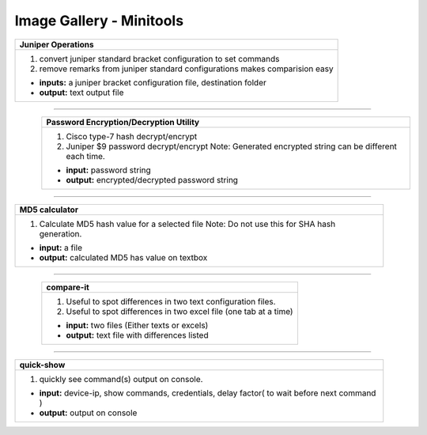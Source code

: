 
Image Gallery - Minitools
###############################################


.. figure:: img/juniper_to_set.png
   :scale: 25%
   :alt: juniper operations
   :align: right

+-----------------------------------------------------------------------------+
| **Juniper Operations**                                                      |
+=============================================================================+
|  #. convert juniper standard bracket configuration to set commands          |
|  #. remove remarks from juniper standard configurations                     |
|     makes comparision easy                                                  |
|                                                                             |
|  * **inputs:** a juniper bracket configuration file, destination folder     |
|  * **output:** text output file                                             |
+-----------------------------------------------------------------------------+

----

.. figure:: img/pw_enc_dec.png
   :scale: 25%
   :alt: password encryption decryption
   :align: left

+-----------------------------------------------------------------------------+
| **Password Encryption/Decryption Utility**\                                 |
+=============================================================================+
|  #. Cisco type-7 hash decrypt/encrypt                                       |
|  #. Juniper $9 password decrypt/encrypt                                     |
|     Note: Generated encrypted string can be different each time.            |
|                                                                             |
|  * **input:** password string                                               |
|  * **output:** encrypted/decrypted password string                          |
+-----------------------------------------------------------------------------+

----


.. figure:: img/md5_calculate.png
   :scale: 25%
   :alt: MD5 calculator
   :align: right

+-----------------------------------------------------------------------------+
| **MD5 calculator**\                                                         |
+=============================================================================+
|  #. Calculate MD5 hash value for a selected file                            |
|     Note: Do not use this for SHA hash generation.                          |
|                                                                             |
|  * **input:** a file                                                        |
|  * **output:** calculated MD5 has value on textbox                          |
|                                                                             |
+-----------------------------------------------------------------------------+

----


.. figure:: img/compare_it.png
   :scale: 25%
   :alt: compare-it
   :align: left

+-----------------------------------------------------------------------------+
| **compare-it**\                                                             |
+=============================================================================+
|  #. Useful to spot differences in two text configuration files.             |
|  #. Useful to spot differences in two excel file (one tab at a time)        |
|                                                                             |
|  * **input:** two files (Either texts or excels)                            |
|  * **output:** text file with differences listed                            |
|                                                                             |
+-----------------------------------------------------------------------------+

----


.. figure:: img/minitools_quick_show_output.png
   :scale: 25%
   :alt: quick show
   :align: right

+-----------------------------------------------------------------------------+
| **quick-show**\                                                             |
+=============================================================================+
|  #. quickly see command(s) output on console.                               |
|                                                                             |
|  * **input:** device-ip, show commands, credentials,                        |
|    delay factor( to wait before next command )                              |
|  * **output:** output on console                                            |
+-----------------------------------------------------------------------------+

